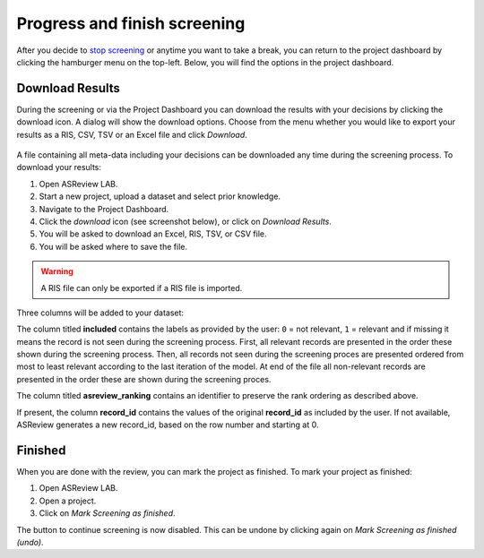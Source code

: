 Progress and finish screening
=============================

After you decide to `stop screening <https://github.com/asreview/asreview/discussions/557>`_
or anytime you want to take a break, you can
return to the project dashboard by clicking the hamburger menu on the
top-left. Below, you will find the options in the project dashboard.




Download Results
----------------

During the screening or via the Project Dashboard
you can download the results with your decisions by clicking the download
icon. A dialog will show the download options. Choose from the menu whether
you would like to export your results as a RIS, CSV, TSV or an Excel file and click
`Download`.


.. figure:: ../images/asreview_project_page_download.png
   :alt: ASReview project download


A file containing all meta-data including your decisions can be downloaded
any time during the screening process. To download your results:

1. Open ASReview LAB.
2. Start a new project, upload a dataset and select prior knowledge.
3. Navigate to the Project Dashboard.
4. Click the *download* icon (see screenshot below), or click on *Download Results*.
5. You will be asked to download an Excel, RIS, TSV, or CSV file.
6. You will be asked where to save the file.

.. warning::

    A RIS file can only be exported if a RIS file is imported.

Three columns will be added to your dataset:

The column titled **included** contains the labels as provided by the user:
``0`` = not relevant, ``1`` = relevant and if missing it means the record is
not seen during the screening process. First, all relevant records are
presented in the order these shown during the screening process. Then, all
records not seen during the screening proces are presented ordered from most
to least relevant according to the last iteration of the model. At end of the
file all non-relevant records are presented in the order these are shown
during the screening proces.

The column titled **asreview_ranking** contains an identifier to
preserve the rank ordering as described above.

If present, the column **record_id** contains the values of the original
**record_id** as included by the user. If not available, ASReview generates a
new record_id, based on the row number and starting at 0.

.. figure:: ../images/asreview_project_page_download.png
   :alt: ASReview project download


Finished
--------

When you are done with the review, you can mark the project as finished. To
mark your project as finished:

1. Open ASReview LAB.
2. Open a project.
3. Click on *Mark Screening as finished*.

The button to continue screening is now disabled. This can be undone by
clicking again on *Mark Screening as finished (undo)*.
